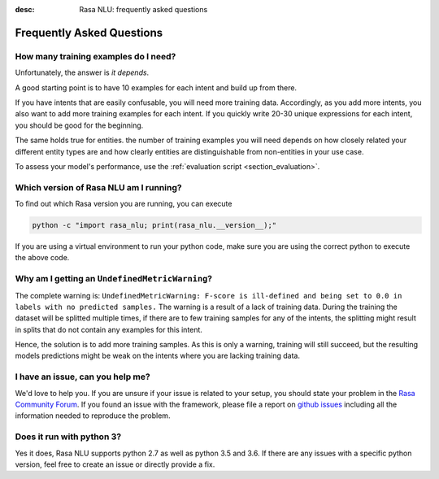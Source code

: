 :desc: Rasa NLU: frequently asked questions
.. _section_faq:

Frequently Asked Questions
==========================

How many training examples do I need?
-------------------------------------
Unfortunately, the answer is *it depends*. 

A good starting point is to have 10 examples for each intent and build up from there.

If you have intents that are easily confusable, you will need more training data. Accordingly, as you add more
intents, you also want to add more training examples for each intent. If you quickly write 20-30 unique expressions for
each intent, you should be good for the beginning.

The same holds true for entities. the number of training examples you will need depends on how closely related your different entity types are and how clearly
entities are distinguishable from non-entities in your use case.

To assess your model's performance, use the :ref:`evaluation script <section_evaluation>`.


.. _section_faq_version:

Which version of Rasa NLU am I running?
---------------------------------------
To find out which Rasa version you are running, you can execute

.. code-block:: bash

   python -c "import rasa_nlu; print(rasa_nlu.__version__);"

If you are using a virtual environment to run your python code, make sure you are using the correct python to execute the above code.

Why am I getting an ``UndefinedMetricWarning``?
-----------------------------------------------
The complete warning is: ``UndefinedMetricWarning: F-score is ill-defined and being set to 0.0 in labels with no predicted samples.``
The warning is a result of a lack of training data. During the training the dataset will be splitted multiple times, if there are to few training samples for any of the intents, the splitting might result in splits that do not contain any examples for this intent.

Hence, the solution is to add more training samples. As this is only a warning, training will still succeed, but the resulting models predictions might be weak on the intents where you are lacking training data.  


I have an issue, can you help me?
---------------------------------
We'd love to help you. If you are unsure if your issue is related to your setup, you should state your problem in the `Rasa Community Forum <https://forum.rasa.com>`_.
If you found an issue with the framework, please file a report on `github issues <https://github.com/RasaHQ/rasa_nlu/issues>`_
including all the information needed to reproduce the problem.


Does it run with python 3?
--------------------------
Yes it does, Rasa NLU supports python 2.7 as well as python 3.5 and 3.6. If there are any issues with a specific python version, feel free to create an issue or directly provide a fix.
